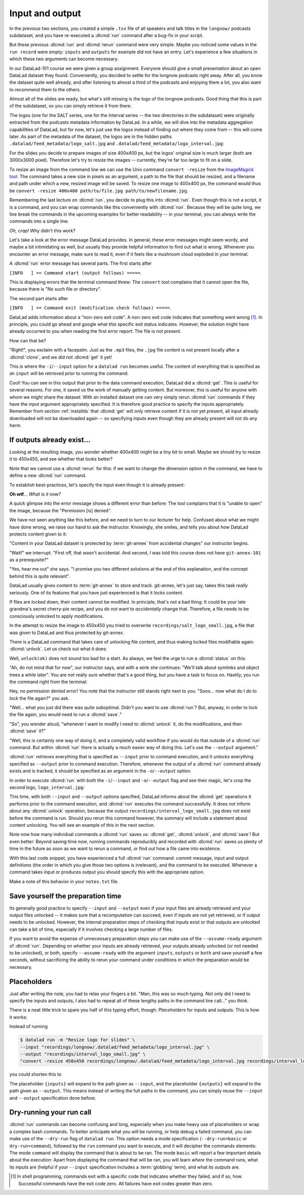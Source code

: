 .. _run3:

Input and output
----------------

In the previous two sections, you created a simple ``.tsv`` file of all
speakers and talk titles in the ``longnow/`` podcasts subdataset, and you have
re-executed a :dlcmd:`run` command after a bug-fix in your script.

But these previous :dlcmd:`run` and :dlcmd:`rerun` command were very simple.
Maybe you noticed some values in the ``run record`` were empty:
``inputs`` and ``outputs`` for example did not have an entry. Let's experience
a few situations in which
these two arguments can become necessary.

In our DataLad-101 course we were given a group assignment. Everyone should
give a small presentation about an open DataLad dataset they found. Conveniently,
you decided to settle for the longnow podcasts right away.
After all, you know the dataset quite well already,
and after listening to almost a third of the podcasts
and enjoying them a lot,
you also want to recommend them to the others.

Almost all of the slides are ready, but what's still missing is the logo of the
longnow podcasts. Good thing that this is part of the subdataset,
so you can simply retrieve it from there.

The logos (one for the SALT series, one for the Interval series -- the two
directories in the subdataset)
were originally extracted from the podcasts metadata information by DataLad.
In a while, we will dive into the metadata aggregation capabilities of DataLad,
but for now, let's just use the logos instead of finding out where they
come from -- this will come later.
As part of the metadata of the dataset, the logos are
in the hidden paths
``.datalad/feed_metadata/logo_salt.jpg`` and
``.datalad/feed_metadata/logo_interval.jpg``:

.. runrecord:: _examples/DL-101-110-101
   :language: console
   :workdir: dl-101/DataLad-101
   :notes: We saw a very simple datalad run. Now we're going to extend it with useful options. Narrative: prepare talk about dataset, add logo to slides. For this, we'll try to resize a logo in the meta data of the subdataset
   :cast: 02_reproducible_execution

   $ ls recordings/longnow/.datalad/feed_metadata/*jpg

For the slides you decide to prepare images of size 400x400 px, but
the logos' original size is much larger (both are 3000x3000 pixel). Therefore
let's try to resize the images -- currently, they're far too large to fit on a slide.

To resize an image from the command line we can use the Unix
command ``convert -resize`` from the `ImageMagick tool <https://imagemagick.org/index.php>`_.
The command takes a new size in pixels as an argument, a path to the file that should be
resized, and a filename and path under which a new,
resized image will be saved.
To resize one image to 400x400 px, the command would thus be
``convert -resize 400x400 path/to/file.jpg path/to/newfilename.jpg``.

.. index::
   pair: install ImageMagick; on Windows
   single: installation; ImageMagick
.. windows-wit:: Tool installation

   .. include:: topic/installation-imagemagick.rst

Remembering the last lecture on :dlcmd:`run`, you decide to plug this into
:dlcmd:`run`. Even though this is not a script, it is a command, and you can wrap
commands like this conveniently with :dlcmd:`run`.
Because they will be quite long, we line break the commands in the upcoming examples
for better readability -- in your terminal, you can always write the commands into
a single line.

.. index::
   pair: run command with provenance capture; with DataLad run
.. runrecord:: _examples/DL-101-110-102
   :language: console
   :workdir: dl-101/DataLad-101
   :emphasize-lines: 4
   :notes: This command resizes the logo to 400 by 400 px -- but it will fail!
   :cast: 02_reproducible_execution
   :exitcode: 1

   $ datalad run -m "Resize logo for slides" \
   "convert -resize 400x400 recordings/longnow/.datalad/feed_metadata/logo_salt.jpg recordings/salt_logo_small.jpg"

*Oh, crap!* Why didn't this work?

Let's take a look at the error message DataLad provides. In general, these error messages
might seem wordy, and maybe a bit intimidating as well, but usually they provide helpful
information to find out what is wrong. Whenever you encounter an error message,
make sure to read it, even if it feels like a mushroom cloud exploded in your terminal.

A :dlcmd:`run` error message has several parts. The first starts after

``[INFO   ] == Command start (output follows) =====``.

This is displaying errors that the
terminal command threw: The ``convert`` tool complains that it cannot open
the file, because there is "No such file or directory".

The second part starts after

``[INFO   ] == Command exit (modification check follows) =====``.

DataLad adds information about a "non-zero exit code". A non-zero exit code indicates
that something went wrong [#f1]_. In principle, you could go ahead and google what this
specific exit status indicates. However, the solution might have already occurred to you when
reading the first error report: The file is not present.

How can that be?

"Right!", you exclaim with a facepalm.
Just as the ``.mp3`` files, the ``.jpg`` file content is not present
locally after a :dlcmd:`clone`, and we did not :dlcmd:`get` it yet!

.. index::
   pair: declare command input; with DataLad run

This is where the ``-i``/``--input`` option for a ``datalad run`` becomes useful.
The content of everything that is specified as an ``input`` will be retrieved
prior to running the command.

.. runrecord:: _examples/DL-101-110-103
   :language: console
   :workdir: dl-101/DataLad-101
   :emphasize-lines: 8
   :realcommand: datalad run --input "recordings/longnow/.datalad/feed_metadata/logo_salt.jpg" "convert -resize 400x400 recordings/longnow/.datalad/feed_metadata/logo_salt.jpg recordings/salt_logo_small.jpg"
   :notes: The problem is that the content (logo) is not yet retrieved. The --input option makes sure that all content is retrieved prior to command execution.
   :cast: 02_reproducible_execution

   $ datalad run -m "Resize logo for slides" \
   --input "recordings/longnow/.datalad/feed_metadata/logo_salt.jpg" \
   "convert -resize 400x400 recordings/longnow/.datalad/feed_metadata/logo_salt.jpg recordings/salt_logo_small.jpg"
   # or shorter:
   $ datalad run -m "Resize logo for slides" \
   -i "recordings/longnow/.datalad/feed_metadata/logo_salt.jpg" \
   "convert -resize 400x400 recordings/longnow/.datalad/feed_metadata/logo_salt.jpg recordings/salt_logo_small.jpg"


Cool! You can see in this output that prior to the data command execution, DataLad did a :dlcmd:`get`.
This is useful for several reasons. For one, it saved us the work of manually
getting content. But moreover, this is useful for anyone with whom we might share the
dataset: With an installed dataset one can very simply rerun :dlcmd:`run` commands
if they have the input argument appropriately specified. It is therefore good practice to
specify the inputs appropriately. Remember from section :ref:`installds`
that :dlcmd:`get` will only retrieve content if
it is not yet present, all input already downloaded will not be downloaded again -- so
specifying inputs even though they are already present will not do any harm.

.. index::
   pair: path globbing; with DataLad run
.. find-out-more:: What if there are several inputs?

   Often, a command needs several inputs. In principle, every input (which could be files, directories, or subdatasets) gets its own ``-i``/``--input``
   flag. However, you can make use of :term:`globbing`. For example,

   .. code-block:: console

      $ datalad run --input "*.jpg" "COMMAND"

   will retrieve all ``.jpg`` files prior to command execution.

If outputs already exist...
^^^^^^^^^^^^^^^^^^^^^^^^^^^

.. index::
   pair: files are unlocked by default; on Windows
   pair: unlocked files; in adjusted mode
.. windows-wit:: Good news! Here is something that is easier on Windows

   .. include:: topic/adjustedmode-unlockedfiles.rst

Looking at the resulting image, you wonder whether 400x400 might be a tiny bit to small.
Maybe we should try to resize it to 450x450, and see whether that looks better?

Note that we cannot use a :dlcmd:`rerun` for this: if we want to change the dimension option
in the command, we have to define a new :dlcmd:`run` command.

To establish best-practices, let's specify the input even though it is already present:


.. runrecord:: _examples/DL-101-110-104
   :language: console
   :workdir: dl-101/DataLad-101
   :emphasize-lines: 9
   :realcommand: datalad run --input "recordings/longnow/.datalad/feed_metadata/logo_salt.jpg" "convert -resize 450x450 recordings/longnow/.datalad/feed_metadata/logo_salt.jpg recordings/salt_logo_small.jpg"
   :notes: Maybe 400x400 is too small. We should try 450x450. Can we use a datalad rerun for this? (no)
   :exitcode: 1
   :cast: 02_reproducible_execution

   $ datalad run -m "Resize logo for slides" \
   --input "recordings/longnow/.datalad/feed_metadata/logo_salt.jpg" \
   "convert -resize 450x450 recordings/longnow/.datalad/feed_metadata/logo_salt.jpg recordings/salt_logo_small.jpg"
   # or shorter:
   $ datalad run -m "Resize logo for slides" \
   -i "recordings/longnow/.datalad/feed_metadata/logo_salt.jpg" \
   "convert -resize 450x450 recordings/longnow/.datalad/feed_metadata/logo_salt.jpg recordings/salt_logo_small.jpg"


**Oh wtf**... *What is it now?*

A quick glimpse into the error message shows a different error than before:
The tool complains that it is "unable to open" the image, because the "Permission [is] denied".

We have not seen anything like this before, and we need to turn to our lecturer for help.
Confused about what we might have
done wrong, we raise our hand to ask the instructor.
Knowingly, she smiles, and tells you about how DataLad protects content given
to it:

"Content in your DataLad dataset is protected by :term:`git-annex` from
accidental changes" our instructor begins.

"Wait!" we interrupt. "First off, that wasn't accidental. And second, I was told this
course does not have ``git-annex-101`` as a prerequisite?"

"Yes, hear me out" she says. "I promise you two different solutions at
the end of this explanation, and the concept behind this is quite relevant".

DataLad usually gives content to :term:`git-annex` to store and track.
git-annex, let's just say, takes this task *really* seriously. One of its
features that you have just experienced is that it *locks* content.

If files are *locked down*, their content cannot be modified. In principle,
that's not a bad thing: It could be your late grandma's secret cherry-pie
recipe, and you do not want to *accidentally* change that.
Therefore, a file needs to be consciously *unlocked* to apply modifications.

In the attempt to resize the image to 450x450 you tried to overwrite
``recordings/salt_logo_small.jpg``, a file that was given to DataLad
and thus protected by git-annex.

.. index::
   pair: unlock; DataLad command
   pair: unlock file; with DataLad

There is a DataLad command that takes care of unlocking file content,
and thus making locked files modifiable again: :dlcmd:`unlock`.
Let us check out what it does:

.. index::
   pair: files are unlocked by default; on Windows
   single: adjusted branch; unlocked files
.. windows-wit:: What happens if I run this on Windows?

   .. include:: topic/adjustedmode-unlockedfiles2.rst

.. runrecord:: _examples/DL-101-111-101
   :language: console
   :workdir: dl-101/DataLad-101
   :notes: The created output is protected from accidental modifications, we have to unlock it first:
   :cast: 02_reproducible_execution

   $ datalad unlock recordings/salt_logo_small.jpg

Well, ``unlock(ok)`` does not sound too bad for a start. As always, we
feel the urge to run a :dlcmd:`status` on this:

.. runrecord:: _examples/DL-101-111-102
   :language: console
   :workdir: dl-101/DataLad-101
   :notes: How does the file look like after an unlock?
   :cast: 02_reproducible_execution

   $ datalad status

"Ah, do not mind that for now", our instructor says, and with a wink she
continues: "We'll talk about symlinks and object trees a while later".
You are not really sure whether that's a good thing, but you have a task to focus
on. Hastily, you run the command right from the terminal:

.. runrecord:: _examples/DL-101-111-103
   :language: console
   :workdir: dl-101/DataLad-101
   :notes: In principle, you could rerun the command now, outside of any datalad run. The unlocked output can be overwritten
   :cast: 02_reproducible_execution

   $ convert -resize 450x450 recordings/longnow/.datalad/feed_metadata/logo_salt.jpg recordings/salt_logo_small.jpg

Hey, no permission denied error! You note that the instructor still stands
right next to you. "Sooo... now what do I do to *lock* the file again?" you ask.

"Well... what you just did there was quite suboptimal. Didn't you want to
use :dlcmd:`run`? But, anyway, in order to lock the file again, you would need to
run a :dlcmd:`save`."

.. runrecord:: _examples/DL-101-111-104
   :language: console
   :workdir: dl-101/DataLad-101
   :notes: Afterwards you'd need to save, to lock everything again
   :cast: 02_reproducible_execution

   $ datalad save -m "resized picture by hand"

"So", you wonder aloud, "whenever I want to modify I need to
:dlcmd:`unlock` it, do the modifications, and then :dlcmd:`save` it?"

"Well, this is certainly one way of doing it, and a completely valid workflow
if you would do that outside of a :dlcmd:`run` command.
But within :dlcmd:`run` there is actually a much easier way of doing this.
Let's use the ``--output`` argument."

:dlcmd:`run` *retrieves* everything that is specified as ``--input`` prior to
command execution, and it *unlocks* everything specified as ``--output`` prior to
command execution. Therefore, whenever the output of a :dlcmd:`run` command already
exists and is tracked, it should be specified as an argument in
the ``-o``/``--output`` option.

.. index::
   pair: path globbing; with DataLad run
.. find-out-more:: But what if I have a lot of outputs?

   The use case here is simplistic -- a single file gets modified.
   But there are commands and tools that create full directories with
   many files as an output.
   The easiest way to specify this type of output
   is by supplying the directory name, or the directory name and a :term:`globbing` character, such as
   ``-o directory/*.dat``.
   This would unlock all files with a ``.dat`` extension inside of ``directory``.
   To glob for files in multiple levels of directories, use ``**`` (a so-called `globstar <https://www.linuxjournal.com/content/globstar-new-bash-globbing-option>`_) for a recursive glob through any number directories.
   And, just as for ``-i``/``--input``, you could use multiple ``--output`` specifications.

.. index::
   pair: declare command output; with DataLad run

In order to execute :dlcmd:`run` with both the ``-i``/``--input`` and ``-o``/``--output``
flag and see their magic, let's crop the second logo, ``logo_interval.jpg``:

.. index::
   pair: files are unlocked by default; on Windows
   pair: run; DataLad command
   pair: unlocked files; in adjusted mode
.. windows-wit:: Wait, would I need to specify outputs, too?

   .. include:: topic/adjustedmode-unlockedfiles-output.rst

.. runrecord:: _examples/DL-101-111-105
   :language: console
   :workdir: dl-101/DataLad-101
   :emphasize-lines: 11
   :realcommand: datalad run --input "recordings/longnow/.datalad/feed_metadata/logo_interval.jpg" --output "recordings/interval_logo_small.jpg" "convert -resize 450x450 recordings/longnow/.datalad/feed_metadata/logo_interval.jpg recordings/interval_logo_small.jpg"
   :notes: but it is way easier to just use the --output option of datalad run: it takes care of unlocking if necessary
   :cast: 02_reproducible_execution

   $ datalad run -m "Resize logo for slides" \
   --input "recordings/longnow/.datalad/feed_metadata/logo_interval.jpg" \
   --output "recordings/interval_logo_small.jpg" \
   "convert -resize 450x450 recordings/longnow/.datalad/feed_metadata/logo_interval.jpg recordings/interval_logo_small.jpg"

   # or shorter:
   $ datalad run -m "Resize logo for slides" \
   -i "recordings/longnow/.datalad/feed_metadata/logo_interval.jpg" \
   -o "recordings/interval_logo_small.jpg" \
   "convert -resize 450x450 recordings/longnow/.datalad/feed_metadata/logo_interval.jpg recordings/interval_logo_small.jpg"

This time, with both ``--input`` and ``--output``
options specified, DataLad informs about the :dlcmd:`get`
operations it performs prior to the command
execution, and :dlcmd:`run` executes the command successfully.
It does *not* inform about any :dlcmd:`unlock` operation,
because the output ``recordings/interval_logo_small.jpg`` does not
exist before the command is run. Should you rerun this command however,
the summary will include a statement about content unlocking. You will
see an example of this in the next section.

Note now how many individual commands a :dlcmd:`run` saves us:
:dlcmd:`get`, :dlcmd:`unlock`, and :dlcmd:`save`!
But even better: Beyond saving time *now*, running commands reproducibly and
recorded with :dlcmd:`run` saves us plenty of time in the future as soon
as we want to rerun a command, or find out how a file came into existence.

With this last code snippet, you have experienced a full :dlcmd:`run` command: commit message,
input and output definitions (the order in which you give those two options is irrelevant),
and the command to be executed. Whenever a command takes input or produces output you should specify
this with the appropriate option.

Make a note of this behavior in your ``notes.txt`` file.

.. runrecord:: _examples/DL-101-111-106
   :language: console
   :workdir: dl-101/DataLad-101
   :notes: Finally, lets add a note on this
   :cast: 02_reproducible_execution

   $ cat << EOT >> notes.txt
   You should specify all files that a command takes as input with an
   -i/--input flag. These files will be retrieved prior to the command
   execution. Any content that is modified or produced by the command
   should be specified with an -o/--output flag. Upon a run or rerun of
   the command, the contents of these files will get unlocked so that
   they can be modified.

   EOT


Save yourself the preparation time
^^^^^^^^^^^^^^^^^^^^^^^^^^^^^^^^^^

Its generally good practice to specify ``--input`` and ``--output`` even if your input files are already retrieved and your output files unlocked -- it makes sure that a recomputation can succeed, even if inputs are not yet retrieved, or if output needs to be unlocked.
However, the internal preparation steps of checking that inputs exist or that outputs are unlocked can take a bit of time, especially if it involves checking a large number of files.

If you want to avoid the expense of unnecessary preparation steps you can make use of the ``--assume-ready`` argument of :dlcmd:`run`.
Depending on whether your inputs are already retrieved, your outputs already unlocked (or not needed to be unlocked), or both, specify ``--assume-ready`` with the argument ``inputs``, ``outputs`` or ``both`` and save yourself a few seconds, without sacrificing the ability to rerun your command under conditions in which the preparation would be necessary.


Placeholders
^^^^^^^^^^^^

Just after writing the note, you had to relax your fingers a bit. "Man, this was
so much typing. Not only did I need to specify the inputs and outputs, I also had
to repeat all of these lengthy paths in the command line call..." you think.

There is a neat little trick to spare you half of this typing effort, though: *Placeholders*
for inputs and outputs. This is how it works:

Instead of running

.. code-block:: console

   $ datalad run -m "Resize logo for slides" \
   --input "recordings/longnow/.datalad/feed_metadata/logo_interval.jpg" \
   --output "recordings/interval_logo_small.jpg" \
   "convert -resize 450x450 recordings/longnow/.datalad/feed_metadata/logo_interval.jpg recordings/interval_logo_small.jpg"

you could shorten this to

.. code-block:: console
   :emphasize-lines: 4

   $ datalad run -m "Resize logo for slides" \
   --input "recordings/longnow/.datalad/feed_metadata/logo_interval.jpg" \
   --output "recordings/interval_logo_small.jpg" \
   "convert -resize 450x450 {inputs} {outputs}"

The placeholder ``{inputs}`` will expand to the path given as ``--input``, and
the placeholder ``{outputs}`` will expand to the path given as ``--output``.
This means instead of writing the full paths in the command, you can simply reuse
the ``--input`` and ``--output`` specification done before.

.. index::
   pair: multiple command inputs; with DataLad run
.. find-out-more:: What if I have multiple inputs or outputs?

   If multiple values are specified, e.g., as in

   .. code-block:: console

      $ datalad run -m "move a few files around" \
      --input "file1" --input "file2" --input "file3" \
      --output "directory_a/" \
      "mv {inputs} {outputs}"

   the values will be joined by a space like this:

   .. code-block:: console

      $ datalad run -m "move a few files around" \
      --input "file1" --input "file2" --input "file3" \
      --output "directory_a/" \
      "mv file1 file2 file3 directory_a/"


   The order of the values will match that order from the command line.

   If you use globs for input specification, as in

   .. code-block:: console

      $ datalad run -m "move a few files around" \
      --input "file*" \
      --output "directory_a/" \
      "mv {inputs} {outputs}"

   the globs will expanded in alphabetical order (like bash):

   .. code-block:: console

      $ datalad run -m "move a few files around" \
      --input "file1" --input "file2" --input "file3" \
      --output "directory_a/" \
      "mv file1 file2 file3 directory_a/"

   If the command only needs a subset of the inputs or outputs, individual values
   can be accessed with an integer index, e.g., ``{inputs[0]}`` for the very first
   input.

.. index::
   pair: run command with curly brackets; with DataLad run
.. find-out-more:: ... wait, what if I need a curly bracket in my 'datalad run' call?

   If your command call involves a ``{`` or ``}`` character, you will need to escape
   this brace character by doubling it, i.e., ``{{`` or ``}}``.


.. index::
   pair: dry-run; with DataLad run
.. _dryrun:

Dry-running your run call
^^^^^^^^^^^^^^^^^^^^^^^^^

:dlcmd:`run` commands can become confusing and long, especially when you make heavy use of placeholders or wrap a complex bash commands.
To better anticipate what you will be running, or help debug a failed command, you can make use of the ``--dry-run``  flag of ``datalad run``.
This option needs a mode specification (``--dry-run=basic`` or ``dry-run=command``), followed by the ``run`` command you want to execute, and it will decipher the commands elements:
The mode ``command`` will display the command that is about to be ran.
The mode ``basic`` will report a few important details about the execution:
Apart from displaying the command that will be ran, you will learn *where* the command runs, what its *inputs* are (helpful if your ``--input`` specification includes a :term:`globbing` term), and what its *outputs* are.

.. only:: adminmode

    Add a tag at the section end.

      .. runrecord:: _examples/DL-101-111-107
         :language: console
         :workdir: dl-101/DataLad-101

         $ git branch sct_input_and_output

.. [#f1] In shell programming, commands exit with a specific code that indicates
    whether they failed, and if so, how. Successful commands have the exit code zero. All failures
    have exit codes greater than zero.
